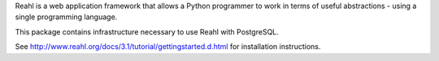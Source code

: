 Reahl is a web application framework that allows a Python programmer to work in terms of useful abstractions - using a single programming language.

This package contains infrastructure necessary to use Reahl with PostgreSQL.

See http://www.reahl.org/docs/3.1/tutorial/gettingstarted.d.html for installation instructions. 


